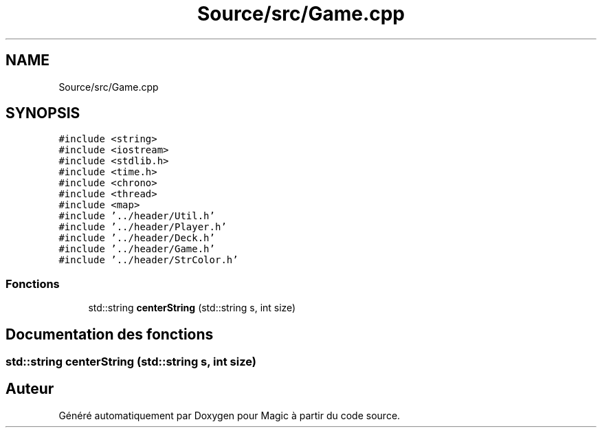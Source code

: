 .TH "Source/src/Game.cpp" 3 "Vendredi 21 Janvier 2022" "Magic" \" -*- nroff -*-
.ad l
.nh
.SH NAME
Source/src/Game.cpp
.SH SYNOPSIS
.br
.PP
\fC#include <string>\fP
.br
\fC#include <iostream>\fP
.br
\fC#include <stdlib\&.h>\fP
.br
\fC#include <time\&.h>\fP
.br
\fC#include <chrono>\fP
.br
\fC#include <thread>\fP
.br
\fC#include <map>\fP
.br
\fC#include '\&.\&./header/Util\&.h'\fP
.br
\fC#include '\&.\&./header/Player\&.h'\fP
.br
\fC#include '\&.\&./header/Deck\&.h'\fP
.br
\fC#include '\&.\&./header/Game\&.h'\fP
.br
\fC#include '\&.\&./header/StrColor\&.h'\fP
.br

.SS "Fonctions"

.in +1c
.ti -1c
.RI "std::string \fBcenterString\fP (std::string s, int size)"
.br
.in -1c
.SH "Documentation des fonctions"
.PP 
.SS "std::string centerString (std::string s, int size)"

.SH "Auteur"
.PP 
Généré automatiquement par Doxygen pour Magic à partir du code source\&.
